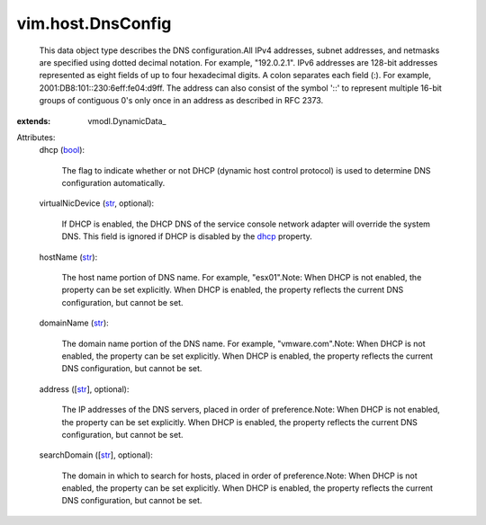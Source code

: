 
vim.host.DnsConfig
==================
  This data object type describes the DNS configuration.All IPv4 addresses, subnet addresses, and netmasks are specified using dotted decimal notation. For example, "192.0.2.1". IPv6 addresses are 128-bit addresses represented as eight fields of up to four hexadecimal digits. A colon separates each field (:). For example, 2001:DB8:101::230:6eff:fe04:d9ff. The address can also consist of the symbol '::' to represent multiple 16-bit groups of contiguous 0's only once in an address as described in RFC 2373.
:extends: vmodl.DynamicData_

Attributes:
    dhcp (`bool <https://docs.python.org/2/library/stdtypes.html>`_):

       The flag to indicate whether or not DHCP (dynamic host control protocol) is used to determine DNS configuration automatically.
    virtualNicDevice (`str <https://docs.python.org/2/library/stdtypes.html>`_, optional):

       If DHCP is enabled, the DHCP DNS of the service console network adapter will override the system DNS. This field is ignored if DHCP is disabled by the `dhcp <vim/host/DnsConfig.rst#dhcp>`_ property.
    hostName (`str <https://docs.python.org/2/library/stdtypes.html>`_):

       The host name portion of DNS name. For example, "esx01".Note: When DHCP is not enabled, the property can be set explicitly. When DHCP is enabled, the property reflects the current DNS configuration, but cannot be set.
    domainName (`str <https://docs.python.org/2/library/stdtypes.html>`_):

       The domain name portion of the DNS name. For example, "vmware.com".Note: When DHCP is not enabled, the property can be set explicitly. When DHCP is enabled, the property reflects the current DNS configuration, but cannot be set.
    address ([`str <https://docs.python.org/2/library/stdtypes.html>`_], optional):

       The IP addresses of the DNS servers, placed in order of preference.Note: When DHCP is not enabled, the property can be set explicitly. When DHCP is enabled, the property reflects the current DNS configuration, but cannot be set.
    searchDomain ([`str <https://docs.python.org/2/library/stdtypes.html>`_], optional):

       The domain in which to search for hosts, placed in order of preference.Note: When DHCP is not enabled, the property can be set explicitly. When DHCP is enabled, the property reflects the current DNS configuration, but cannot be set.

